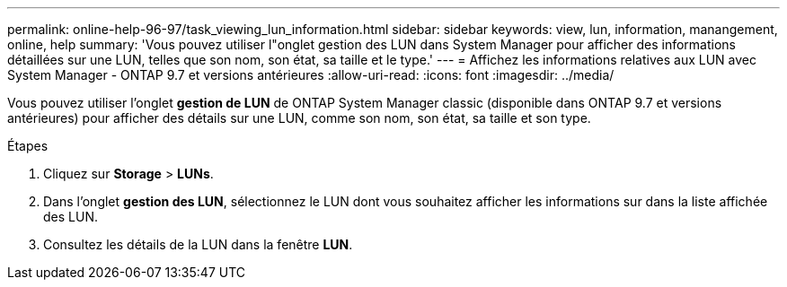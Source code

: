 ---
permalink: online-help-96-97/task_viewing_lun_information.html 
sidebar: sidebar 
keywords: view, lun, information, manangement, online, help 
summary: 'Vous pouvez utiliser l"onglet gestion des LUN dans System Manager pour afficher des informations détaillées sur une LUN, telles que son nom, son état, sa taille et le type.' 
---
= Affichez les informations relatives aux LUN avec System Manager - ONTAP 9.7 et versions antérieures
:allow-uri-read: 
:icons: font
:imagesdir: ../media/


[role="lead"]
Vous pouvez utiliser l'onglet *gestion de LUN* de ONTAP System Manager classic (disponible dans ONTAP 9.7 et versions antérieures) pour afficher des détails sur une LUN, comme son nom, son état, sa taille et son type.

.Étapes
. Cliquez sur *Storage* > *LUNs*.
. Dans l'onglet *gestion des LUN*, sélectionnez le LUN dont vous souhaitez afficher les informations sur dans la liste affichée des LUN.
. Consultez les détails de la LUN dans la fenêtre *LUN*.

